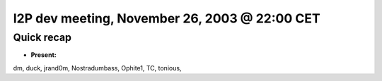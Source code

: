 I2P dev meeting, November 26, 2003 @ 22:00 CET
==============================================

Quick recap
-----------

* **Present:**

dm,
duck,
jrand0m,
Nostradumbass,
Ophite1,
TC,
tonious,
